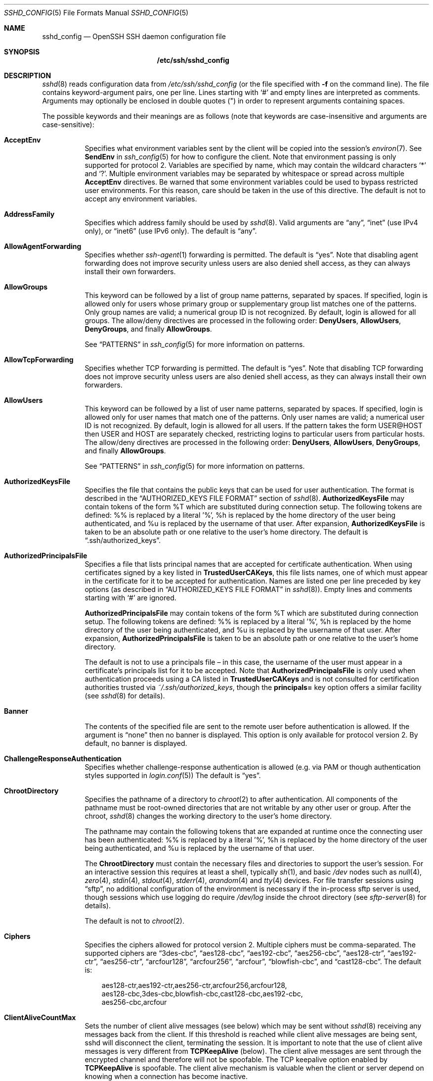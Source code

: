.\"  -*- nroff -*-
.\"
.\" Author: Tatu Ylonen <ylo@cs.hut.fi>
.\" Copyright (c) 1995 Tatu Ylonen <ylo@cs.hut.fi>, Espoo, Finland
.\"                    All rights reserved
.\"
.\" As far as I am concerned, the code I have written for this software
.\" can be used freely for any purpose.  Any derived versions of this
.\" software must be clearly marked as such, and if the derived work is
.\" incompatible with the protocol description in the RFC file, it must be
.\" called by a name other than "ssh" or "Secure Shell".
.\"
.\" Copyright (c) 1999,2000 Markus Friedl.  All rights reserved.
.\" Copyright (c) 1999 Aaron Campbell.  All rights reserved.
.\" Copyright (c) 1999 Theo de Raadt.  All rights reserved.
.\"
.\" Redistribution and use in source and binary forms, with or without
.\" modification, are permitted provided that the following conditions
.\" are met:
.\" 1. Redistributions of source code must retain the above copyright
.\"    notice, this list of conditions and the following disclaimer.
.\" 2. Redistributions in binary form must reproduce the above copyright
.\"    notice, this list of conditions and the following disclaimer in the
.\"    documentation and/or other materials provided with the distribution.
.\"
.\" THIS SOFTWARE IS PROVIDED BY THE AUTHOR ``AS IS'' AND ANY EXPRESS OR
.\" IMPLIED WARRANTIES, INCLUDING, BUT NOT LIMITED TO, THE IMPLIED WARRANTIES
.\" OF MERCHANTABILITY AND FITNESS FOR A PARTICULAR PURPOSE ARE DISCLAIMED.
.\" IN NO EVENT SHALL THE AUTHOR BE LIABLE FOR ANY DIRECT, INDIRECT,
.\" INCIDENTAL, SPECIAL, EXEMPLARY, OR CONSEQUENTIAL DAMAGES (INCLUDING, BUT
.\" NOT LIMITED TO, PROCUREMENT OF SUBSTITUTE GOODS OR SERVICES; LOSS OF USE,
.\" DATA, OR PROFITS; OR BUSINESS INTERRUPTION) HOWEVER CAUSED AND ON ANY
.\" THEORY OF LIABILITY, WHETHER IN CONTRACT, STRICT LIABILITY, OR TORT
.\" (INCLUDING NEGLIGENCE OR OTHERWISE) ARISING IN ANY WAY OUT OF THE USE OF
.\" THIS SOFTWARE, EVEN IF ADVISED OF THE POSSIBILITY OF SUCH DAMAGE.
.\"
.\" $OpenBSD: sshd_config.5,v 1.125 2010/06/30 07:28:34 jmc Exp $
.Dd $Mdocdate: June 30 2010 $
.Dt SSHD_CONFIG 5
.Os
.Sh NAME
.Nm sshd_config
.Nd OpenSSH SSH daemon configuration file
.Sh SYNOPSIS
.Nm /etc/ssh/sshd_config
.Sh DESCRIPTION
.Xr sshd 8
reads configuration data from
.Pa /etc/ssh/sshd_config
(or the file specified with
.Fl f
on the command line).
The file contains keyword-argument pairs, one per line.
Lines starting with
.Ql #
and empty lines are interpreted as comments.
Arguments may optionally be enclosed in double quotes
.Pq \&"
in order to represent arguments containing spaces.
.Pp
The possible
keywords and their meanings are as follows (note that
keywords are case-insensitive and arguments are case-sensitive):
.Bl -tag -width Ds
.It Cm AcceptEnv
Specifies what environment variables sent by the client will be copied into
the session's
.Xr environ 7 .
See
.Cm SendEnv
in
.Xr ssh_config 5
for how to configure the client.
Note that environment passing is only supported for protocol 2.
Variables are specified by name, which may contain the wildcard characters
.Ql *
and
.Ql \&? .
Multiple environment variables may be separated by whitespace or spread
across multiple
.Cm AcceptEnv
directives.
Be warned that some environment variables could be used to bypass restricted
user environments.
For this reason, care should be taken in the use of this directive.
The default is not to accept any environment variables.
.It Cm AddressFamily
Specifies which address family should be used by
.Xr sshd 8 .
Valid arguments are
.Dq any ,
.Dq inet
(use IPv4 only), or
.Dq inet6
(use IPv6 only).
The default is
.Dq any .
.It Cm AllowAgentForwarding
Specifies whether
.Xr ssh-agent 1
forwarding is permitted.
The default is
.Dq yes .
Note that disabling agent forwarding does not improve security
unless users are also denied shell access, as they can always install
their own forwarders.
.It Cm AllowGroups
This keyword can be followed by a list of group name patterns, separated
by spaces.
If specified, login is allowed only for users whose primary
group or supplementary group list matches one of the patterns.
Only group names are valid; a numerical group ID is not recognized.
By default, login is allowed for all groups.
The allow/deny directives are processed in the following order:
.Cm DenyUsers ,
.Cm AllowUsers ,
.Cm DenyGroups ,
and finally
.Cm AllowGroups .
.Pp
See
.Sx PATTERNS
in
.Xr ssh_config 5
for more information on patterns.
.It Cm AllowTcpForwarding
Specifies whether TCP forwarding is permitted.
The default is
.Dq yes .
Note that disabling TCP forwarding does not improve security unless
users are also denied shell access, as they can always install their
own forwarders.
.It Cm AllowUsers
This keyword can be followed by a list of user name patterns, separated
by spaces.
If specified, login is allowed only for user names that
match one of the patterns.
Only user names are valid; a numerical user ID is not recognized.
By default, login is allowed for all users.
If the pattern takes the form USER@HOST then USER and HOST
are separately checked, restricting logins to particular
users from particular hosts.
The allow/deny directives are processed in the following order:
.Cm DenyUsers ,
.Cm AllowUsers ,
.Cm DenyGroups ,
and finally
.Cm AllowGroups .
.Pp
See
.Sx PATTERNS
in
.Xr ssh_config 5
for more information on patterns.
.It Cm AuthorizedKeysFile
Specifies the file that contains the public keys that can be used
for user authentication.
The format is described in the
.Sx AUTHORIZED_KEYS FILE FORMAT
section of
.Xr sshd 8 .
.Cm AuthorizedKeysFile
may contain tokens of the form %T which are substituted during connection
setup.
The following tokens are defined: %% is replaced by a literal '%',
%h is replaced by the home directory of the user being authenticated, and
%u is replaced by the username of that user.
After expansion,
.Cm AuthorizedKeysFile
is taken to be an absolute path or one relative to the user's home
directory.
The default is
.Dq .ssh/authorized_keys .
.It Cm AuthorizedPrincipalsFile
Specifies a file that lists principal names that are accepted for
certificate authentication.
When using certificates signed by a key listed in
.Cm TrustedUserCAKeys ,
this file lists names, one of which must appear in the certificate for it
to be accepted for authentication.
Names are listed one per line preceded by key options (as described
in
.Sx AUTHORIZED_KEYS FILE FORMAT
in
.Xr sshd 8 ) .
Empty lines and comments starting with
.Ql #
are ignored.
.Pp
.Cm AuthorizedPrincipalsFile
may contain tokens of the form %T which are substituted during connection
setup.
The following tokens are defined: %% is replaced by a literal '%',
%h is replaced by the home directory of the user being authenticated, and
%u is replaced by the username of that user.
After expansion,
.Cm AuthorizedPrincipalsFile
is taken to be an absolute path or one relative to the user's home
directory.
.Pp
The default is not to use a principals file \(en in this case, the username
of the user must appear in a certificate's principals list for it to be
accepted.
Note that
.Cm AuthorizedPrincipalsFile
is only used when authentication proceeds using a CA listed in
.Cm TrustedUserCAKeys
and is not consulted for certification authorities trusted via
.Pa ~/.ssh/authorized_keys ,
though the
.Cm principals=
key option offers a similar facility (see
.Xr sshd 8
for details).
.It Cm Banner
The contents of the specified file are sent to the remote user before
authentication is allowed.
If the argument is
.Dq none
then no banner is displayed.
This option is only available for protocol version 2.
By default, no banner is displayed.
.It Cm ChallengeResponseAuthentication
Specifies whether challenge-response authentication is allowed (e.g. via
PAM or though authentication styles supported in
.Xr login.conf 5 )
The default is
.Dq yes .
.It Cm ChrootDirectory
Specifies the pathname of a directory to
.Xr chroot 2
to after authentication.
All components of the pathname must be root-owned directories that are
not writable by any other user or group.
After the chroot,
.Xr sshd 8
changes the working directory to the user's home directory.
.Pp
The pathname may contain the following tokens that are expanded at runtime once
the connecting user has been authenticated: %% is replaced by a literal '%',
%h is replaced by the home directory of the user being authenticated, and
%u is replaced by the username of that user.
.Pp
The
.Cm ChrootDirectory
must contain the necessary files and directories to support the
user's session.
For an interactive session this requires at least a shell, typically
.Xr sh 1 ,
and basic
.Pa /dev
nodes such as
.Xr null 4 ,
.Xr zero 4 ,
.Xr stdin 4 ,
.Xr stdout 4 ,
.Xr stderr 4 ,
.Xr arandom 4
and
.Xr tty 4
devices.
For file transfer sessions using
.Dq sftp ,
no additional configuration of the environment is necessary if the
in-process sftp server is used,
though sessions which use logging do require
.Pa /dev/log
inside the chroot directory (see
.Xr sftp-server 8
for details).
.Pp
The default is not to
.Xr chroot 2 .
.It Cm Ciphers
Specifies the ciphers allowed for protocol version 2.
Multiple ciphers must be comma-separated.
The supported ciphers are
.Dq 3des-cbc ,
.Dq aes128-cbc ,
.Dq aes192-cbc ,
.Dq aes256-cbc ,
.Dq aes128-ctr ,
.Dq aes192-ctr ,
.Dq aes256-ctr ,
.Dq arcfour128 ,
.Dq arcfour256 ,
.Dq arcfour ,
.Dq blowfish-cbc ,
and
.Dq cast128-cbc .
The default is:
.Bd -literal -offset 3n
aes128-ctr,aes192-ctr,aes256-ctr,arcfour256,arcfour128,
aes128-cbc,3des-cbc,blowfish-cbc,cast128-cbc,aes192-cbc,
aes256-cbc,arcfour
.Ed
.It Cm ClientAliveCountMax
Sets the number of client alive messages (see below) which may be
sent without
.Xr sshd 8
receiving any messages back from the client.
If this threshold is reached while client alive messages are being sent,
sshd will disconnect the client, terminating the session.
It is important to note that the use of client alive messages is very
different from
.Cm TCPKeepAlive
(below).
The client alive messages are sent through the encrypted channel
and therefore will not be spoofable.
The TCP keepalive option enabled by
.Cm TCPKeepAlive
is spoofable.
The client alive mechanism is valuable when the client or
server depend on knowing when a connection has become inactive.
.Pp
The default value is 3.
If
.Cm ClientAliveInterval
(see below) is set to 15, and
.Cm ClientAliveCountMax
is left at the default, unresponsive SSH clients
will be disconnected after approximately 45 seconds.
This option applies to protocol version 2 only.
.It Cm ClientAliveInterval
Sets a timeout interval in seconds after which if no data has been received
from the client,
.Xr sshd 8
will send a message through the encrypted
channel to request a response from the client.
The default
is 0, indicating that these messages will not be sent to the client.
This option applies to protocol version 2 only.
.It Cm Compression
Specifies whether compression is allowed, or delayed until
the user has authenticated successfully.
The argument must be
.Dq yes ,
.Dq delayed ,
or
.Dq no .
The default is
.Dq delayed .
.It Cm DenyGroups
This keyword can be followed by a list of group name patterns, separated
by spaces.
Login is disallowed for users whose primary group or supplementary
group list matches one of the patterns.
Only group names are valid; a numerical group ID is not recognized.
By default, login is allowed for all groups.
The allow/deny directives are processed in the following order:
.Cm DenyUsers ,
.Cm AllowUsers ,
.Cm DenyGroups ,
and finally
.Cm AllowGroups .
.Pp
See
.Sx PATTERNS
in
.Xr ssh_config 5
for more information on patterns.
.It Cm DenyUsers
This keyword can be followed by a list of user name patterns, separated
by spaces.
Login is disallowed for user names that match one of the patterns.
Only user names are valid; a numerical user ID is not recognized.
By default, login is allowed for all users.
If the pattern takes the form USER@HOST then USER and HOST
are separately checked, restricting logins to particular
users from particular hosts.
The allow/deny directives are processed in the following order:
.Cm DenyUsers ,
.Cm AllowUsers ,
.Cm DenyGroups ,
and finally
.Cm AllowGroups .
.Pp
See
.Sx PATTERNS
in
.Xr ssh_config 5
for more information on patterns.
.It Cm ForceCommand
Forces the execution of the command specified by
.Cm ForceCommand ,
ignoring any command supplied by the client and
.Pa ~/.ssh/rc
if present.
The command is invoked by using the user's login shell with the -c option.
This applies to shell, command, or subsystem execution.
It is most useful inside a
.Cm Match
block.
The command originally supplied by the client is available in the
.Ev SSH_ORIGINAL_COMMAND
environment variable.
Specifying a command of
.Dq internal-sftp
will force the use of an in-process sftp server that requires no support
files when used with
.Cm ChrootDirectory .
.It Cm GatewayPorts
Specifies whether remote hosts are allowed to connect to ports
forwarded for the client.
By default,
.Xr sshd 8
binds remote port forwardings to the loopback address.
This prevents other remote hosts from connecting to forwarded ports.
.Cm GatewayPorts
can be used to specify that sshd
should allow remote port forwardings to bind to non-loopback addresses, thus
allowing other hosts to connect.
The argument may be
.Dq no
to force remote port forwardings to be available to the local host only,
.Dq yes
to force remote port forwardings to bind to the wildcard address, or
.Dq clientspecified
to allow the client to select the address to which the forwarding is bound.
The default is
.Dq no .
.It Cm GSSAPIAuthentication
Specifies whether user authentication based on GSSAPI is allowed.
The default is
.Dq no .
Note that this option applies to protocol version 2 only.
.It Cm GSSAPICleanupCredentials
Specifies whether to automatically destroy the user's credentials cache
on logout.
The default is
.Dq yes .
Note that this option applies to protocol version 2 only.
.It Cm HostbasedAuthentication
Specifies whether rhosts or /etc/hosts.equiv authentication together
with successful public key client host authentication is allowed
(host-based authentication).
This option is similar to
.Cm RhostsRSAAuthentication
and applies to protocol version 2 only.
The default is
.Dq no .
.It Cm HostbasedUsesNameFromPacketOnly
Specifies whether or not the server will attempt to perform a reverse
name lookup when matching the name in the
.Pa ~/.shosts ,
.Pa ~/.rhosts ,
and
.Pa /etc/hosts.equiv
files during
.Cm HostbasedAuthentication .
A setting of
.Dq yes
means that
.Xr sshd 8
uses the name supplied by the client rather than
attempting to resolve the name from the TCP connection itself.
The default is
.Dq no .
.It Cm HostCertificate
Specifies a file containing a public host certificate.
The certificate's public key must match a private host key already specified
by
.Cm HostKey .
The default behaviour of
.Xr sshd 8
is not to load any certificates.
.It Cm HostKey
Specifies a file containing a private host key
used by SSH.
The default is
.Pa /etc/ssh/ssh_host_key
for protocol version 1, and
.Pa /etc/ssh/ssh_host_rsa_key
and
.Pa /etc/ssh/ssh_host_dsa_key
for protocol version 2.
Note that
.Xr sshd 8
will refuse to use a file if it is group/world-accessible.
It is possible to have multiple host key files.
.Dq rsa1
keys are used for version 1 and
.Dq dsa
or
.Dq rsa
are used for version 2 of the SSH protocol.
.It Cm IgnoreRhosts
Specifies that
.Pa .rhosts
and
.Pa .shosts
files will not be used in
.Cm RhostsRSAAuthentication
or
.Cm HostbasedAuthentication .
.Pp
.Pa /etc/hosts.equiv
and
.Pa /etc/shosts.equiv
are still used.
The default is
.Dq yes .
.It Cm IgnoreUserKnownHosts
Specifies whether
.Xr sshd 8
should ignore the user's
.Pa ~/.ssh/known_hosts
during
.Cm RhostsRSAAuthentication
or
.Cm HostbasedAuthentication .
The default is
.Dq no .
.It Cm KerberosAuthentication
Specifies whether the password provided by the user for
.Cm PasswordAuthentication
will be validated through the Kerberos KDC.
To use this option, the server needs a
Kerberos servtab which allows the verification of the KDC's identity.
The default is
.Dq no .
.It Cm KerberosGetAFSToken
If AFS is active and the user has a Kerberos 5 TGT, attempt to acquire
an AFS token before accessing the user's home directory.
The default is
.Dq no .
.It Cm KerberosOrLocalPasswd
If password authentication through Kerberos fails then
the password will be validated via any additional local mechanism
such as
.Pa /etc/passwd .
The default is
.Dq yes .
.It Cm KerberosTicketCleanup
Specifies whether to automatically destroy the user's ticket cache
file on logout.
The default is
.Dq yes .
.It Cm KerberosUseKuserok
Specifies whether to look at .k5login file for user's aliases.
The default is
.Dq yes .
.It Cm KeyRegenerationInterval
In protocol version 1, the ephemeral server key is automatically regenerated
after this many seconds (if it has been used).
The purpose of regeneration is to prevent
decrypting captured sessions by later breaking into the machine and
stealing the keys.
The key is never stored anywhere.
If the value is 0, the key is never regenerated.
The default is 3600 (seconds).
.It Cm ListenAddress
Specifies the local addresses
.Xr sshd 8
should listen on.
The following forms may be used:
.Pp
.Bl -item -offset indent -compact
.It
.Cm ListenAddress
.Sm off
.Ar host No | Ar IPv4_addr No | Ar IPv6_addr
.Sm on
.It
.Cm ListenAddress
.Sm off
.Ar host No | Ar IPv4_addr No : Ar port
.Sm on
.It
.Cm ListenAddress
.Sm off
.Oo
.Ar host No | Ar IPv6_addr Oc : Ar port
.Sm on
.El
.Pp
If
.Ar port
is not specified,
sshd will listen on the address and all prior
.Cm Port
options specified.
The default is to listen on all local addresses.
Multiple
.Cm ListenAddress
options are permitted.
Additionally, any
.Cm Port
options must precede this option for non-port qualified addresses.
.It Cm LoginGraceTime
The server disconnects after this time if the user has not
successfully logged in.
If the value is 0, there is no time limit.
The default is 120 seconds.
.It Cm LogLevel
Gives the verbosity level that is used when logging messages from
.Xr sshd 8 .
The possible values are:
QUIET, FATAL, ERROR, INFO, VERBOSE, DEBUG, DEBUG1, DEBUG2, and DEBUG3.
The default is INFO.
DEBUG and DEBUG1 are equivalent.
DEBUG2 and DEBUG3 each specify higher levels of debugging output.
Logging with a DEBUG level violates the privacy of users and is not recommended.
.It Cm MACs
Specifies the available MAC (message authentication code) algorithms.
The MAC algorithm is used in protocol version 2
for data integrity protection.
Multiple algorithms must be comma-separated.
The default is:
.Bd -literal -offset indent
hmac-md5,hmac-sha1,umac-64@openssh.com,
hmac-ripemd160,hmac-sha1-96,hmac-md5-96
.Ed
.It Cm Match
Introduces a conditional block.
If all of the criteria on the
.Cm Match
line are satisfied, the keywords on the following lines override those
set in the global section of the config file, until either another
.Cm Match
line or the end of the file.
.Pp
The arguments to
.Cm Match
are one or more criteria-pattern pairs.
The available criteria are
.Cm User ,
.Cm Group ,
.Cm Host ,
and
.Cm Address .
The match patterns may consist of single entries or comma-separated
lists and may use the wildcard and negation operators described in the
.Sx PATTERNS
section of
.Xr ssh_config 5 .
.Pp
The patterns in an
.Cm Address
criteria may additionally contain addresses to match in CIDR
address/masklen format, e.g.\&
.Dq 192.0.2.0/24
or
.Dq 3ffe:ffff::/32 .
Note that the mask length provided must be consistent with the address -
it is an error to specify a mask length that is too long for the address
or one with bits set in this host portion of the address.
For example,
.Dq 192.0.2.0/33
and
.Dq 192.0.2.0/8
respectively.
.Pp
Only a subset of keywords may be used on the lines following a
.Cm Match
keyword.
Available keywords are
.Cm AllowAgentForwarding ,
.Cm AllowTcpForwarding ,
.Cm AuthorizedKeysFile ,
.Cm AuthorizedKeysCommand ,
.Cm AuthorizedKeysCommandRunAs ,
.Cm AuthorizedPrincipalsFile ,
.Cm Banner ,
.Cm ChrootDirectory ,
.Cm ForceCommand ,
.Cm GatewayPorts ,
.Cm GSSAPIAuthentication ,
.Cm HostbasedAuthentication ,
.Cm HostbasedUsesNameFromPacketOnly ,
.Cm KbdInteractiveAuthentication ,
.Cm KerberosAuthentication ,
.Cm KerberosUseKuserok ,
.Cm MaxAuthTries ,
.Cm MaxSessions ,
.Cm PubkeyAuthentication ,
.Cm PasswordAuthentication ,
.Cm PermitEmptyPasswords ,
.Cm PermitOpen ,
.Cm PermitRootLogin ,
.Cm PermitTunnel ,
.Cm PubkeyAuthentication ,
.Cm RhostsRSAAuthentication ,
.Cm RSAAuthentication ,
.Cm X11DisplayOffset ,
.Cm X11Forwarding
and
.Cm X11UseLocalHost .
.It Cm MaxAuthTries
Specifies the maximum number of authentication attempts permitted per
connection.
Once the number of failures reaches half this value,
additional failures are logged.
The default is 6.
.It Cm MaxSessions
Specifies the maximum number of open sessions permitted per network connection.
The default is 10.
.It Cm MaxStartups
Specifies the maximum number of concurrent unauthenticated connections to the
SSH daemon.
Additional connections will be dropped until authentication succeeds or the
.Cm LoginGraceTime
expires for a connection.
The default is 10:30:100.
.Pp
Alternatively, random early drop can be enabled by specifying
the three colon separated values
.Dq start:rate:full
(e.g. "10:30:60").
.Xr sshd 8
will refuse connection attempts with a probability of
.Dq rate/100
(30%)
if there are currently
.Dq start
(10)
unauthenticated connections.
The probability increases linearly and all connection attempts
are refused if the number of unauthenticated connections reaches
.Dq full
(60).
.It Cm PasswordAuthentication
Specifies whether password authentication is allowed.
The default is
.Dq yes .
.It Cm PermitEmptyPasswords
When password authentication is allowed, it specifies whether the
server allows login to accounts with empty password strings.
The default is
.Dq no .
.It Cm PermitOpen
Specifies the destinations to which TCP port forwarding is permitted.
The forwarding specification must be one of the following forms:
.Pp
.Bl -item -offset indent -compact
.It
.Cm PermitOpen
.Sm off
.Ar host : port
.Sm on
.It
.Cm PermitOpen
.Sm off
.Ar IPv4_addr : port
.Sm on
.It
.Cm PermitOpen
.Sm off
.Ar \&[ IPv6_addr \&] : port
.Sm on
.El
.Pp
Multiple forwards may be specified by separating them with whitespace.
An argument of
.Dq any
can be used to remove all restrictions and permit any forwarding requests.
By default all port forwarding requests are permitted.
.It Cm PermitRootLogin
Specifies whether root can log in using
.Xr ssh 1 .
The argument must be
.Dq yes ,
.Dq without-password ,
.Dq forced-commands-only ,
or
.Dq no .
The default is
.Dq yes .
.Pp
If this option is set to
.Dq without-password ,
password authentication is disabled for root.
.Pp
If this option is set to
.Dq forced-commands-only ,
root login with public key authentication will be allowed,
but only if the
.Ar command
option has been specified
(which may be useful for taking remote backups even if root login is
normally not allowed).
All other authentication methods are disabled for root.
.Pp
If this option is set to
.Dq no ,
root is not allowed to log in.
.It Cm PermitTunnel
Specifies whether
.Xr tun 4
device forwarding is allowed.
The argument must be
.Dq yes ,
.Dq point-to-point
(layer 3),
.Dq ethernet
(layer 2), or
.Dq no .
Specifying
.Dq yes
permits both
.Dq point-to-point
and
.Dq ethernet .
The default is
.Dq no .
.It Cm PermitUserEnvironment
Specifies whether
.Pa ~/.ssh/environment
and
.Cm environment=
options in
.Pa ~/.ssh/authorized_keys
are processed by
.Xr sshd 8 .
The default is
.Dq no .
Enabling environment processing may enable users to bypass access
restrictions in some configurations using mechanisms such as
.Ev LD_PRELOAD .
.It Cm PidFile
Specifies the file that contains the process ID of the
SSH daemon.
The default is
.Pa /var/run/sshd.pid .
.It Cm Port
Specifies the port number that
.Xr sshd 8
listens on.
The default is 22.
Multiple options of this type are permitted.
See also
.Cm ListenAddress .
.It Cm PrintLastLog
Specifies whether
.Xr sshd 8
should print the date and time of the last user login when a user logs
in interactively.
The default is
.Dq yes .
.It Cm PrintMotd
Specifies whether
.Xr sshd 8
should print
.Pa /etc/motd
when a user logs in interactively.
(On some systems it is also printed by the shell,
.Pa /etc/profile ,
or equivalent.)
The default is
.Dq yes .
.It Cm Protocol
Specifies the protocol versions
.Xr sshd 8
supports.
The possible values are
.Sq 1
and
.Sq 2 .
Multiple versions must be comma-separated.
The default is
.Sq 2 .
Note that the order of the protocol list does not indicate preference,
because the client selects among multiple protocol versions offered
by the server.
Specifying
.Dq 2,1
is identical to
.Dq 1,2 .
.It Cm PubkeyAuthentication
Specifies whether public key authentication is allowed.
The default is
.Dq yes .
Note that this option applies to protocol version 2 only.
.It Cm RevokedKeys
Specifies a list of revoked public keys.
Keys listed in this file will be refused for public key authentication.
Note that if this file is not readable, then public key authentication will
be refused for all users.
.It Cm AuthorizedKeysCommand
Specifies a program to be used for lookup of the user's
public keys.  The program will be invoked with its first
argument the name of the user being authorized, and should produce 
on standard output AuthorizedKeys lines (see AUTHORIZED_KEYS 
in sshd(8)).  By default (or when set to the empty string) there is no
AuthorizedKeysCommand run.  If the AuthorizedKeysCommand does not successfully
authorize the user, authorization falls through to the
AuthorizedKeysFile.  Note that this option has an effect
only with PubkeyAuthentication turned on.
.It Cm AuthorizedKeysCommandRunAs
Specifies the user under whose account the AuthorizedKeysCommand is run. Empty
string (the default value) means the user being authorized is used.
.Dq 
.It Cm RhostsRSAAuthentication
Specifies whether rhosts or /etc/hosts.equiv authentication together
with successful RSA host authentication is allowed.
The default is
.Dq no .
This option applies to protocol version 1 only.
.It Cm RSAAuthentication
Specifies whether pure RSA authentication is allowed.
The default is
.Dq yes .
This option applies to protocol version 1 only.
.It Cm ServerKeyBits
Defines the number of bits in the ephemeral protocol version 1 server key.
The minimum value is 512, and the default is 1024.
.It Cm ShowPatchLevel 
Specifies whether 
.Nm sshd 
will display the patch level of the binary in the identification string. 
The patch level is set at compile-time. 
The default is 
.Dq no . 
This option applies to protocol version 1 only. 
.It Cm StrictModes
Specifies whether
.Xr sshd 8
should check file modes and ownership of the
user's files and home directory before accepting login.
This is normally desirable because novices sometimes accidentally leave their
directory or files world-writable.
The default is
.Dq yes .
Note that this does not apply to
.Cm ChrootDirectory ,
whose permissions and ownership are checked unconditionally.
.It Cm Subsystem
Configures an external subsystem (e.g. file transfer daemon).
Arguments should be a subsystem name and a command (with optional arguments)
to execute upon subsystem request.
.Pp
The command
.Xr sftp-server 8
implements the
.Dq sftp
file transfer subsystem.
.Pp
Alternately the name
.Dq internal-sftp
implements an in-process
.Dq sftp
server.
This may simplify configurations using
.Cm ChrootDirectory
to force a different filesystem root on clients.
.Pp
By default no subsystems are defined.
Note that this option applies to protocol version 2 only.
.It Cm SyslogFacility
Gives the facility code that is used when logging messages from
.Xr sshd 8 .
The possible values are: DAEMON, USER, AUTH, AUTHPRIV, LOCAL0, LOCAL1, LOCAL2,
LOCAL3, LOCAL4, LOCAL5, LOCAL6, LOCAL7.
The default is AUTH.
.It Cm TCPKeepAlive
Specifies whether the system should send TCP keepalive messages to the
other side.
If they are sent, death of the connection or crash of one
of the machines will be properly noticed.
However, this means that
connections will die if the route is down temporarily, and some people
find it annoying.
On the other hand, if TCP keepalives are not sent,
sessions may hang indefinitely on the server, leaving
.Dq ghost
users and consuming server resources.
.Pp
The default is
.Dq yes
(to send TCP keepalive messages), and the server will notice
if the network goes down or the client host crashes.
This avoids infinitely hanging sessions.
.Pp
To disable TCP keepalive messages, the value should be set to
.Dq no .
.It Cm TrustedUserCAKeys
Specifies a file containing public keys of certificate authorities that are
trusted to sign user certificates for authentication.
Keys are listed one per line; empty lines and comments starting with
.Ql #
are allowed.
If a certificate is presented for authentication and has its signing CA key
listed in this file, then it may be used for authentication for any user
listed in the certificate's principals list.
Note that certificates that lack a list of principals will not be permitted
for authentication using
.Cm TrustedUserCAKeys .
For more details on certificates, see the
.Sx CERTIFICATES
section in
.Xr ssh-keygen 1 .
.It Cm UseDNS
Specifies whether
.Xr sshd 8
should look up the remote host name and check that
the resolved host name for the remote IP address maps back to the
very same IP address.
The default is
.Dq yes .
.It Cm UseLogin
Specifies whether
.Xr login 1
is used for interactive login sessions.
The default is
.Dq no .
Note that
.Xr login 1
is never used for remote command execution.
Note also, that if this is enabled,
.Cm X11Forwarding
will be disabled because
.Xr login 1
does not know how to handle
.Xr xauth 1
cookies.
If
.Cm UsePrivilegeSeparation
is specified, it will be disabled after authentication.
.It Cm UsePAM
Enables the Pluggable Authentication Module interface.
If set to
.Dq yes
this will enable PAM authentication using
.Cm ChallengeResponseAuthentication
and
.Cm PasswordAuthentication
in addition to PAM account and session module processing for all
authentication types.
.Pp
Because PAM challenge-response authentication usually serves an equivalent
role to password authentication, you should disable either
.Cm PasswordAuthentication
or
.Cm ChallengeResponseAuthentication.
.Pp
If
.Cm UsePAM
is enabled, you will not be able to run
.Xr sshd 8
as a non-root user.
The default is
.Dq no .
.It Cm UsePrivilegeSeparation
Specifies whether
.Xr sshd 8
separates privileges by creating an unprivileged child process
to deal with incoming network traffic.
After successful authentication, another process will be created that has
the privilege of the authenticated user.
The goal of privilege separation is to prevent privilege
escalation by containing any corruption within the unprivileged processes.
The default is
.Dq yes .
.It Cm X11DisplayOffset
Specifies the first display number available for
.Xr sshd 8 Ns 's
X11 forwarding.
This prevents sshd from interfering with real X11 servers.
The default is 10.
.It Cm X11Forwarding
Specifies whether X11 forwarding is permitted.
The argument must be
.Dq yes
or
.Dq no .
The default is
.Dq no .
.Pp
When X11 forwarding is enabled, there may be additional exposure to
the server and to client displays if the
.Xr sshd 8
proxy display is configured to listen on the wildcard address (see
.Cm X11UseLocalhost
below), though this is not the default.
Additionally, the authentication spoofing and authentication data
verification and substitution occur on the client side.
The security risk of using X11 forwarding is that the client's X11
display server may be exposed to attack when the SSH client requests
forwarding (see the warnings for
.Cm ForwardX11
in
.Xr ssh_config 5 ) .
A system administrator may have a stance in which they want to
protect clients that may expose themselves to attack by unwittingly
requesting X11 forwarding, which can warrant a
.Dq no
setting.
.Pp
Note that disabling X11 forwarding does not prevent users from
forwarding X11 traffic, as users can always install their own forwarders.
X11 forwarding is automatically disabled if
.Cm UseLogin
is enabled.
.It Cm X11UseLocalhost
Specifies whether
.Xr sshd 8
should bind the X11 forwarding server to the loopback address or to
the wildcard address.
By default,
sshd binds the forwarding server to the loopback address and sets the
hostname part of the
.Ev DISPLAY
environment variable to
.Dq localhost .
This prevents remote hosts from connecting to the proxy display.
However, some older X11 clients may not function with this
configuration.
.Cm X11UseLocalhost
may be set to
.Dq no
to specify that the forwarding server should be bound to the wildcard
address.
The argument must be
.Dq yes
or
.Dq no .
The default is
.Dq yes .
.It Cm XAuthLocation
Specifies the full pathname of the
.Xr xauth 1
program.
The default is
.Pa /usr/X11R6/bin/xauth .
.El
.Sh TIME FORMATS
.Xr sshd 8
command-line arguments and configuration file options that specify time
may be expressed using a sequence of the form:
.Sm off
.Ar time Op Ar qualifier ,
.Sm on
where
.Ar time
is a positive integer value and
.Ar qualifier
is one of the following:
.Pp
.Bl -tag -width Ds -compact -offset indent
.It Aq Cm none
seconds
.It Cm s | Cm S
seconds
.It Cm m | Cm M
minutes
.It Cm h | Cm H
hours
.It Cm d | Cm D
days
.It Cm w | Cm W
weeks
.El
.Pp
Each member of the sequence is added together to calculate
the total time value.
.Pp
Time format examples:
.Pp
.Bl -tag -width Ds -compact -offset indent
.It 600
600 seconds (10 minutes)
.It 10m
10 minutes
.It 1h30m
1 hour 30 minutes (90 minutes)
.El
.Sh FILES
.Bl -tag -width Ds
.It Pa /etc/ssh/sshd_config
Contains configuration data for
.Xr sshd 8 .
This file should be writable by root only, but it is recommended
(though not necessary) that it be world-readable.
.El
.Sh SEE ALSO
.Xr sshd 8
.Sh AUTHORS
OpenSSH is a derivative of the original and free
ssh 1.2.12 release by Tatu Ylonen.
Aaron Campbell, Bob Beck, Markus Friedl, Niels Provos,
Theo de Raadt and Dug Song
removed many bugs, re-added newer features and
created OpenSSH.
Markus Friedl contributed the support for SSH
protocol versions 1.5 and 2.0.
Niels Provos and Markus Friedl contributed support
for privilege separation.
